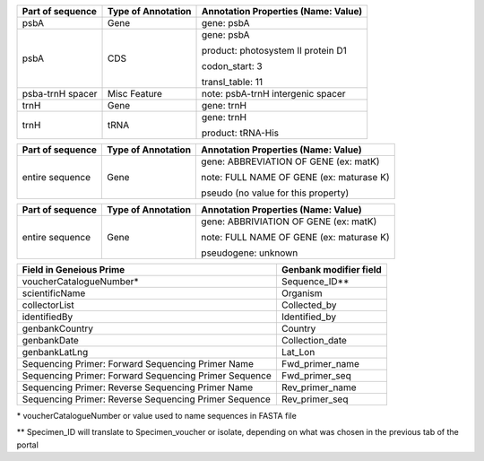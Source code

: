 +--------------------+----------------------+------------------------------------+
| Part of sequence   | Type of Annotation   | Annotation Properties              |
|                    |                      | (Name: Value)                      |
+====================+======================+====================================+
| psbA	             | Gene                 | gene: psbA                         |
+--------------------+----------------------+------------------------------------+
| psbA               | CDS                  | gene: psbA                         |
+                    +                      +                                    +
|                    |                      | product: photosystem II protein D1 |
+                    +                      +                                    +
|                    |                      | codon_start: 3                     |
+                    +                      +                                    +
|                    |                      | transl_table: 11                   |
+--------------------+----------------------+------------------------------------+
| psba-trnH spacer   | Misc Feature         | note: psbA-trnH intergenic spacer  |
+--------------------+----------------------+------------------------------------+
| trnH               | Gene                 | gene: trnH                         |
+--------------------+----------------------+------------------------------------+
| trnH               | tRNA                 | gene: trnH                         |
+                    +                      +                                    +
|                    |                      | product: tRNA-His                  |
+--------------------+----------------------+------------------------------------+

+--------------------+----------------------+-----------------------------------------+
| Part of sequence   | Type of Annotation   | Annotation Properties                   |
|                    |                      | (Name: Value)                           |
+====================+======================+=========================================+
| entire sequence    | Gene                 | gene: ABBREVIATION OF GENE (ex: matK)   |
+                    +                      +                                         +
|                    |                      | note: FULL NAME OF GENE (ex: maturase K)|
+                    +                      +                                         +
|                    |                      | pseudo  (no value for this property)    |
+--------------------+----------------------+-----------------------------------------+

+--------------------+----------------------+-----------------------------------------+
| Part of sequence   | Type of Annotation   | Annotation Properties                   |
|                    |                      | (Name: Value)                           |
+====================+======================+=========================================+
| entire sequence    | Gene                 | gene: ABBRIVIATION OF GENE (ex: matK)   |
+                    +                      +                                         +
|                    |                      | note: FULL NAME OF GENE (ex: maturase K)|
+                    +                      +                                         +
|                    |                      | pseudogene: unknown                     |
+--------------------+----------------------+-----------------------------------------+


+-----------------------------------+------------------------+
| Field in Geneious Prime           | Genbank modifier field |
+===================================+========================+
| voucherCatalogueNumber*           | Sequence_ID**          |
+-----------------------------------+------------------------+
| scientificName                    | Organism               |
+-----------------------------------+------------------------+
| collectorList                     | Collected_by           |
+-----------------------------------+------------------------+
| identifiedBy                      | Identified_by          |
+-----------------------------------+------------------------+
| genbankCountry                    | Country                |
+-----------------------------------+------------------------+
| genbankDate                       | Collection_date        |
+-----------------------------------+------------------------+
| genbankLatLng                     | Lat_Lon                |
+-----------------------------------+------------------------+
| Sequencing Primer:                |                        |
| Forward Sequencing Primer Name    | Fwd_primer_name        |
+-----------------------------------+------------------------+
| Sequencing Primer:                |                        |
| Forward Sequencing Primer Sequence| Fwd_primer_seq         |
+-----------------------------------+------------------------+
| Sequencing Primer:                |                        |
| Reverse Sequencing Primer Name    | Rev_primer_name        |
+-----------------------------------+------------------------+
| Sequencing Primer:                |                        |
| Reverse Sequencing Primer Sequence| Rev_primer_seq         |
+-----------------------------------+------------------------+

\* voucherCatalogueNumber or value used to name sequences in FASTA file

** Specimen_ID will translate to Specimen_voucher or isolate, depending on what was chosen in the previous tab of the portal
